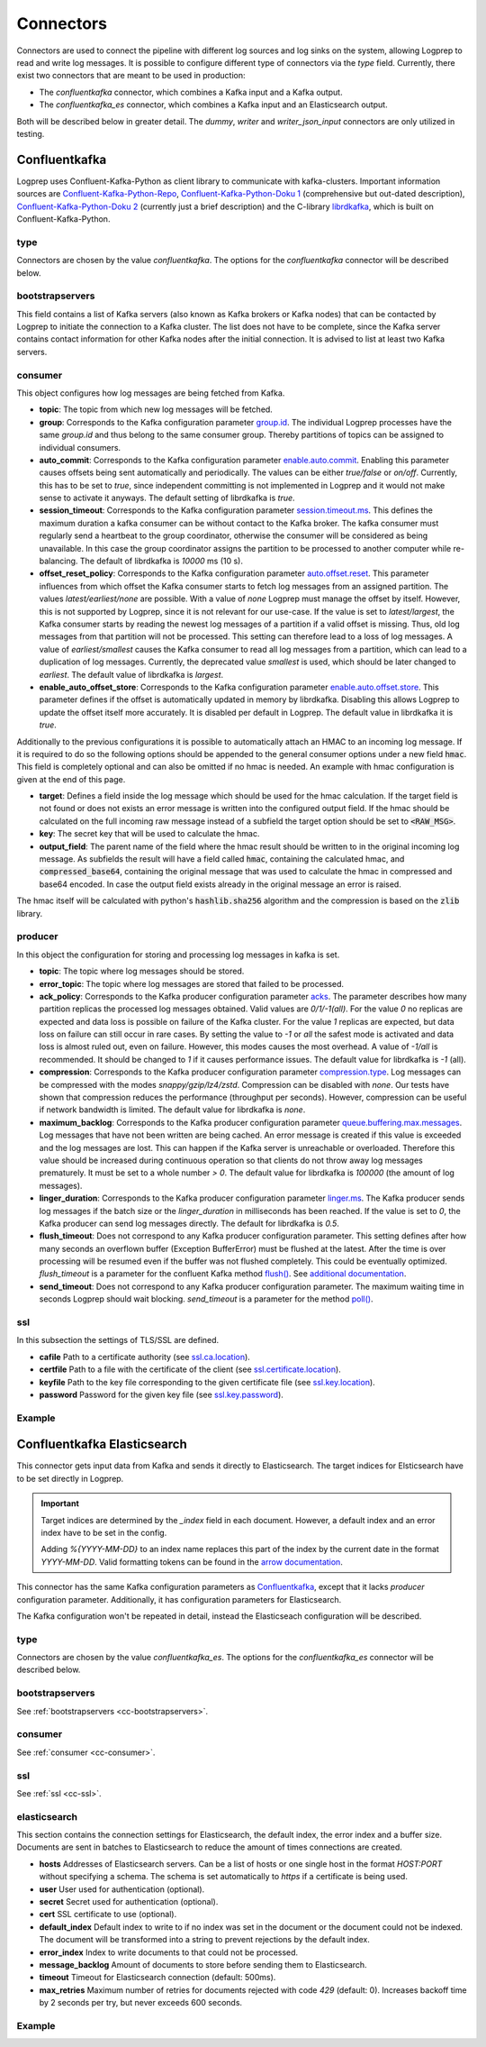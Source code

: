 ==========
Connectors
==========

Connectors are used to connect the pipeline with different log sources and log sinks on the system,
allowing Logprep to read and write log messages.
It is possible to configure different type of connectors via the `type` field.
Currently, there exist two connectors that are meant to be used in production:

- The `confluentkafka` connector, which combines a Kafka input and a Kafka output.
- The `confluentkafka_es` connector, which combines a Kafka input and an Elasticsearch output.

Both will be described below in greater detail.
The `dummy`, `writer` and `writer_json_input` connectors are only utilized in testing.


Confluentkafka
==============

Logprep uses Confluent-Kafka-Python as client library to communicate with kafka-clusters.
Important information sources are `Confluent-Kafka-Python-Repo <https://github.com/confluentinc/confluent-kafka-python>`_,
`Confluent-Kafka-Python-Doku 1 <https://docs.confluent.io/current/clients/confluent-kafka-python/>`_ (comprehensive but out-dated description),
`Confluent-Kafka-Python-Doku 2 <https://docs.confluent.io/current/clients/python.html#>`_ (currently just a brief description) and the C-library `librdkafka <https://github.com/edenhill/librdkafka>`_, which is built on Confluent-Kafka-Python.

type
----

Connectors are chosen by the value `confluentkafka`.
The options for the `confluentkafka` connector will be described below.

.. _cc-bootstrapservers:

bootstrapservers
----------------

This field contains a list of Kafka servers (also known as Kafka brokers or Kafka nodes) that can be contacted by Logprep to initiate the connection to a Kafka cluster.
The list does not have to be complete, since the Kafka server contains contact information for other Kafka nodes after the initial connection.
It is advised to list at least two Kafka servers.

.. _cc-consumer:

consumer
--------

This object configures how log messages are being fetched from Kafka.

- **topic**: The topic from which new log messages will be fetched.
- **group**: Corresponds to the Kafka configuration parameter `group.id <https://github.com/edenhill/librdkafka/blob/master/CONFIGURATION.md>`_. The individual Logprep processes have the same *group.id* and thus belong to the same consumer group. Thereby partitions of topics can be assigned to individual consumers.
- **auto_commit**: Corresponds to the Kafka configuration parameter `enable.auto.commit <https://github.com/edenhill/librdkafka/blob/master/CONFIGURATION.md>`_. Enabling this parameter causes offsets being sent automatically and periodically. The values can be either *true/false* or *on/off*. Currently, this has to be set to *true*, since independent committing is not implemented in Logprep and it would not make sense to activate it anyways. The default setting of librdkafka is *true*.
- **session_timeout**: Corresponds to the Kafka configuration parameter `session.timeout.ms <https://github.com/edenhill/librdkafka/blob/master/CONFIGURATION.md>`_. This defines the maximum duration a kafka consumer can be without contact to the Kafka broker. The kafka consumer must regularly send a heartbeat to the group coordinator, otherwise the consumer will be considered as being unavailable. In this case the group coordinator assigns the partition to be processed to another computer while re-balancing. The default of librdkafka is `10000` ms (10 s).
- **offset_reset_policy**: Corresponds to the Kafka configuration parameter `auto.offset.reset <https://github.com/edenhill/librdkafka/blob/master/CONFIGURATION.md>`_. This parameter influences from which offset the Kafka consumer starts to fetch log messages from an assigned partition. The values *latest/earliest/none* are possible. With a value of *none* Logprep must manage the offset by itself. However, this is not supported by Logprep, since it is not relevant for our use-case. If the value is set to *latest/largest*, the Kafka consumer starts by reading the newest log messages of a partition if a valid offset is missing. Thus, old log messages from that partition will not be processed. This setting can therefore lead to a loss of log messages. A value of *earliest/smallest* causes the Kafka consumer to read all log messages from a partition, which can lead to a duplication of log messages. Currently, the deprecated value *smallest* is used, which should be later changed to *earliest*. The default value of librdkafka is *largest*.
- **enable_auto_offset_store**: Corresponds to the Kafka configuration parameter `enable.auto.offset.store <https://github.com/edenhill/librdkafka/blob/master/CONFIGURATION.md>`_. This parameter defines if the offset is automatically updated in memory by librdkafka. Disabling this allows Logprep to update the offset itself more accurately. It is disabled per default in Logprep. The default value in librdkafka it is *true*.

Additionally to the previous configurations it is possible to automatically attach an HMAC to an incoming log message.
If it is required to do so the following options should be appended to the general consumer options under a new
field :code:`hmac`. This field is completely optional and can also be omitted if no hmac is needed. An example with
hmac configuration is given at the end of this page.

- **target**: Defines a field inside the log message which should be used for the hmac calculation. If the target field
  is not found or does not exists an error message is written into the configured output field. If the hmac should be
  calculated on the full incoming raw message instead of a subfield the target option should be set to
  :code:`<RAW_MSG>`.
- **key**: The secret key that will be used to calculate the hmac.
- **output_field**: The parent name of the field where the hmac result should be written to in the original incoming
  log message. As subfields the result will have a field called :code:`hmac`, containing the calculated hmac, and
  :code:`compressed_base64`, containing the original message that was used to calculate the hmac in compressed and
  base64 encoded. In case the output field exists already in the original message an error is raised.

The hmac itself will be calculated with python's :code:`hashlib.sha256` algorithm and the compression is based on the
:code:`zlib` library.


producer
--------

In this object the configuration for storing and processing log messages in kafka is set.

- **topic**: The topic where log messages should be stored.
- **error_topic**: The topic where log messages are stored that failed to be processed.
- **ack_policy**: Corresponds to the Kafka producer configuration parameter `acks <https://github.com/edenhill/librdkafka/blob/master/CONFIGURATION.md>`_. The parameter describes how many partition replicas the processed log messages obtained. Valid values are *0/1/-1(all)*. For the value *0* no replicas are expected and data loss is possible on failure of the Kafka cluster. For the value *1* replicas are expected, but data loss on failure can still occur in rare cases. By setting the value to *-1* or *all* the safest mode is activated and data loss is almost ruled out, even on failure. However, this modes causes the most overhead. A value of *-1/all* is recommended. It should be changed to *1* if it causes performance issues. The default value for librdkafka is *-1* (all).
- **compression**: Corresponds to the Kafka producer configuration parameter `compression.type <https://github.com/edenhill/librdkafka/blob/master/CONFIGURATION.md>`_. Log messages can be compressed with the modes *snappy/gzip/lz4/zstd*. Compression can be disabled with *none*. Our tests have shown that compression reduces the performance (throughput per seconds). However, compression can be useful if network bandwidth is limited. The default value for librdkafka is *none*.
- **maximum_backlog**: Corresponds to the Kafka producer configuration parameter `queue.buffering.max.messages <https://github.com/edenhill/librdkafka/blob/master/CONFIGURATION.md>`_. Log messages that have not been written are being cached. An error message is created if this value is exceeded and the log messages are lost. This can happen if the Kafka server is unreachable or overloaded. Therefore this value should be increased during continuous operation so that clients do not throw away log messages prematurely. It must be set to a whole number *> 0*. The default value for librdkafka is *100000* (the amount of log messages).
- **linger_duration**: Corresponds to the Kafka producer configuration parameter `linger.ms <https://github.com/edenhill/librdkafka/blob/master/CONFIGURATION.md>`_. The Kafka producer sends log messages if the batch size or the *linger_duration* in milliseconds has been reached. If the value is set to *0*, the Kafka producer can send log messages directly. The default for librdkafka is *0.5*.
- **flush_timeout**: Does not correspond to any Kafka producer configuration parameter. This setting defines after how many seconds an overflown buffer (Exception BufferError) must be flushed at the latest. After the time is over processing will be resumed even if the buffer was not flushed completely. This could be eventually optimized. *flush_timeout* is a parameter for the confluent Kafka method `flush() <https://docs.confluent.io/current/clients/confluent-kafka-python/index.html#confluent_kafka.Producer.flush>`_. See `additional documentation <https://docs.confluent.io/current/clients/python.html#synchronous-writes>`_.
- **send_timeout**: Does not correspond to any Kafka producer configuration parameter. The maximum waiting time in seconds Logprep should wait blocking. *send_timeout* is a parameter for the method `poll() <https://docs.confluent.io/current/clients/confluent-kafka-python/index.html#confluent_kafka.Producer.poll>`_.

.. _cc-ssl:

ssl
---

In this subsection the settings of TLS/SSL are defined.

- **cafile** Path to a certificate authority (see `ssl.ca.location <https://github.com/edenhill/librdkafka/blob/master/CONFIGURATION.md>`_).
- **certfile** Path to a file with the certificate of the client (see `ssl.certificate.location <https://github.com/edenhill/librdkafka/blob/master/CONFIGURATION.md>`_).
- **keyfile** Path to the key file corresponding to the given certificate file (see `ssl.key.location <https://github.com/edenhill/librdkafka/blob/master/CONFIGURATION.md>`_).
- **password** Password for the given key file (see `ssl.key.password <https://github.com/edenhill/librdkafka/blob/master/CONFIGURATION.md>`_).

Example
-------

..  code-block:: yaml
    :linenos:
    :caption: Logprep configuration (with optional hmac settings)

    connector:
      type: confluentkafka
      bootstrapservers:
        - 127.0.0.1:9092
      consumer:
        topic: consumer
        group: cgroup
        auto_commit: on
        session_timeout: 6000
        offset_reset_policy: smallest
        hmac:
          target: <RAW_MSG>
          key: secret-key
          output_field: Hmac
      producer:
        topic: producer
        error_topic: producer_error
        ack_policy: all
        compression: none
        maximum_backlog: 10000
        linger_duration: 0
        flush_timeout: 30
        send_timeout: 2
      ssl:
        cafile:
        certfile:
        keyfile:
        password:

Confluentkafka Elasticsearch
============================

This connector gets input data from Kafka and sends it directly to Elasticsearch.
The target indices for Elsticsearch have to be set directly in Logprep.

.. important::
    Target indices are determined by the `_index` field in each document.
    However, a default index and an error index have to be set in the config.

    Adding `%{YYYY-MM-DD}` to an index name replaces this part of the index by the current date in
    the format `YYYY-MM-DD`. Valid formatting tokens can be found in the `arrow documentation <https://arrow.readthedocs.io/en/latest/#supported-tokens>`__.

This connector has the same Kafka configuration parameters as `Confluentkafka`_, except that it lacks `producer` configuration parameter.
Additionally, it has configuration parameters for Elasticsearch.

The Kafka configuration won't be repeated in detail, instead the Elasticseach configuration will be described.

type
----

Connectors are chosen by the value `confluentkafka_es`.
The options for the `confluentkafka_es` connector will be described below.

bootstrapservers
----------------

See :ref:`bootstrapservers <cc-bootstrapservers>`.

consumer
--------

See :ref:`consumer <cc-consumer>`.

ssl
---

See :ref:`ssl <cc-ssl>`.

elasticsearch
-------------

This section contains the connection settings for Elasticsearch, the default index, the error index
and a buffer size.
Documents are sent in batches to Elasticsearch to reduce the amount of times connections are created.

- **hosts** Addresses of Elasticsearch servers. Can be a list of hosts or one single host in the format `HOST:PORT` without specifying a schema. The schema is set automatically to `https` if a certificate is being used.
- **user** User used for authentication (optional).
- **secret** Secret used for authentication (optional).
- **cert** SSL certificate to use (optional).
- **default_index** Default index to write to if no index was set in the document or the document could not be indexed. The document will be transformed into a string to prevent rejections by the default index.
- **error_index** Index to write documents to that could not be processed.
- **message_backlog** Amount of documents to store before sending them to Elasticsearch.
- **timeout** Timeout for Elasticsearch connection  (default: 500ms).
- **max_retries** Maximum number of retries for documents rejected with code `429` (default: 0). Increases backoff time by 2 seconds per try, but never exceeds 600 seconds.

Example
-------

..  code-block:: yaml
    :linenos:

    connector:
      type: confluentkafka_es
      bootstrapservers:
        - 127.0.0.1:9092
      consumer:
        topic: consumer
        group: cgroup
        auto_commit: on
        session_timeout: 6000
        offset_reset_policy: smallest
      ssl:
        cafile:
        certfile:
        keyfile:
        password:
      elasticsearch:
        hosts:
          - 127.0.0.1:9200
        default_index: default_index
        error_index: error_index
        message_backlog: 10000
        timeout: 10000